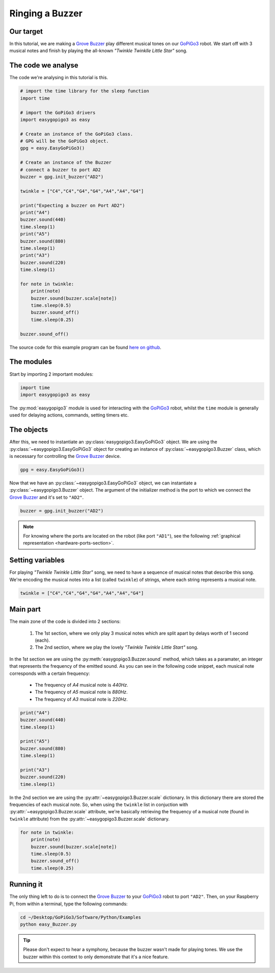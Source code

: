 ****************
Ringing a Buzzer
****************

==========
Our target
==========

In this tutorial, we are making a `Grove Buzzer`_ play different musical tones on our `GoPiGo3`_ robot.
We start off with 3 musical notes and finish by playing the all-known *"Twinkle Twinklle Little Star"* song.

===================
The code we analyse
===================

The code we're analysing in this tutorial is this.

.. code-block:: python

  # import the time library for the sleep function
  import time

  # import the GoPiGo3 drivers
  import easygopigo3 as easy

  # Create an instance of the GoPiGo3 class.
  # GPG will be the GoPiGo3 object.
  gpg = easy.EasyGoPiGo3()

  # Create an instance of the Buzzer
  # connect a buzzer to port AD2
  buzzer = gpg.init_buzzer("AD2")

  twinkle = ["C4","C4","G4","G4","A4","A4","G4"]

  print("Expecting a buzzer on Port AD2")
  print("A4")
  buzzer.sound(440)
  time.sleep(1)
  print("A5")
  buzzer.sound(880)
  time.sleep(1)
  print("A3")
  buzzer.sound(220)
  time.sleep(1)

  for note in twinkle:
      print(note)
      buzzer.sound(buzzer.scale[note])
      time.sleep(0.5)
      buzzer.sound_off()
      time.sleep(0.25)

  buzzer.sound_off()


The source code for this example program can be found `here on github <https://github.com/DexterInd/GoPiGo3/blob/master/Software/Python/Examples/easy_Buzzer.py>`_.

===========
The modules
===========

Start by importing 2 important modules:

.. code-block:: python

   import time
   import easygopigo3 as easy

The :py:mod:`easygopigo3` module is used for interacting with the `GoPiGo3`_ robot, whilst
the ``time`` module is generally used for delaying actions, commands, setting timers etc.

===========
The objects
===========

After this, we need to instantiate an :py:class:`easygopigo3.EasyGoPiGo3` object.
We are using the :py:class:`~easygopigo3.EasyGoPiGo3` object for creating an instance of :py:class:`~easygopigo3.Buzzer` class,
which is necessary for controlling the `Grove Buzzer`_ device.

.. code-block:: python

   gpg = easy.EasyGoPiGo3()

Now that we have an :py:class:`~easygopigo3.EasyGoPiGo3` object, we can instantiate
a :py:class:`~easygopigo3.Buzzer` object.
The argument of the initializer method is the port to which we connect the `Grove Buzzer`_ and
it's set to ``"AD2"``.

.. code-block:: python

   buzzer = gpg.init_buzzer("AD2")

.. note::

   For knowing where the ports are located on the robot (like port ``"AD1"``), see the following :ref:`graphical representation <hardware-ports-section>`.

=================
Setting variables
=================

For playing *"Twinkle Twinkle Little Star"* song, we need to have a sequence of musical notes that describe this song.
We're encoding the musical notes into a list (called ``twinkle``) of strings, where each string represents a musical note.

.. code-block:: python

   twinkle = ["C4","C4","G4","G4","A4","A4","G4"]

=========
Main part
=========

The main zone of the code is divided into 2 sections:

   1. The 1st section, where we only play 3 musical notes which are split apart by delays worth of 1 second (each).
   2. The 2nd section, where we play the lovely *"Twinkle Twinkle Little Start"* song.

In the 1st section we are using the :py:meth:`easygopigo3.Buzzer.sound` method, which takes as a paramater,
an integer that represents the frequency of the emitted sound. As you can see in the following code snippet,
each musical note corresponds with a certain frequency:

   * The frequency of *A4* musical note is *440Hz*.
   * The frequency of *A5* musical note is *880Hz*.
   * The frequency of *A3* musical note is *220Hz*.

.. code-block:: python

    print("A4")
    buzzer.sound(440)
    time.sleep(1)

    print("A5")
    buzzer.sound(880)
    time.sleep(1)

    print("A3")
    buzzer.sound(220)
    time.sleep(1)

In the 2nd section we are using the :py:attr:`~easygopigo3.Buzzer.scale` dictionary.
In this dictionary there are stored the frequencies of each musical note.
So, when using the ``twinkle`` list in conjuction with :py:attr:`~easygopigo3.Buzzer.scale` attribute,
we're basically retrieving the frequency of a musical note (found in ``twinkle`` attribute) from the :py:attr:`~easygopigo3.Buzzer.scale` dictionary.

.. code-block:: python

    for note in twinkle:
        print(note)
        buzzer.sound(buzzer.scale[note])
        time.sleep(0.5)
        buzzer.sound_off()
        time.sleep(0.25)

==========
Running it
==========

The only thing left to do is to connect the `Grove Buzzer`_ to your `GoPiGo3`_ robot to port ``"AD2"``.
Then, on your Raspberry Pi, from within a terminal, type the following commands:

.. code-block:: console

    cd ~/Desktop/GoPiGo3/Software/Python/Examples
    python easy_Buzzer.py

.. tip::

   Please don't expect to hear a symphony, because the buzzer wasn't made for playing tones.
   We use the buzzer within this context to only demonstrate that it's a nice feature.


.. _gopigo3: https://www.dexterindustries.com/shop/gopigo-advanced-starter-kit/
.. _grove buzzer: https://www.dexterindustries.com/shop/grove-buzzer/
